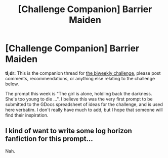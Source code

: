 #+TITLE: [Challenge Companion] Barrier Maiden

* [Challenge Companion] Barrier Maiden
:PROPERTIES:
:Author: alexanderwales
:Score: 12
:DateUnix: 1498102625.0
:DateShort: 2017-Jun-22
:END:
*tl;dr:* This is the companion thread for [[https://www.reddit.com/r/rational/comments/6iqyxi/biweekly_challenge_barrier_maiden/][the biweekly challenge]], please post comments, recommendations, or anything else relating to the challenge below.

The prompt this week is "The girl is alone, holdling back the darkness. She's too young to die ...". I believe this was the very first prompt to be submitted to the GDocs spreadsheet of ideas for the challenge, and is used here verbatim. I don't really have much to add, but I hope that someone will find their inspiration.


** I kind of want to write some log horizon fanfiction for this prompt...

Nah.
:PROPERTIES:
:Author: GaBeRockKing
:Score: 1
:DateUnix: 1498323137.0
:DateShort: 2017-Jun-24
:END:
